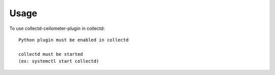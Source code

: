 ========
Usage
========

To use collectd-ceilometer-plugin in collectd::

    Python plugin must be enabled in collectd

    collectd must be started
    (ex: systemctl start collectd)

